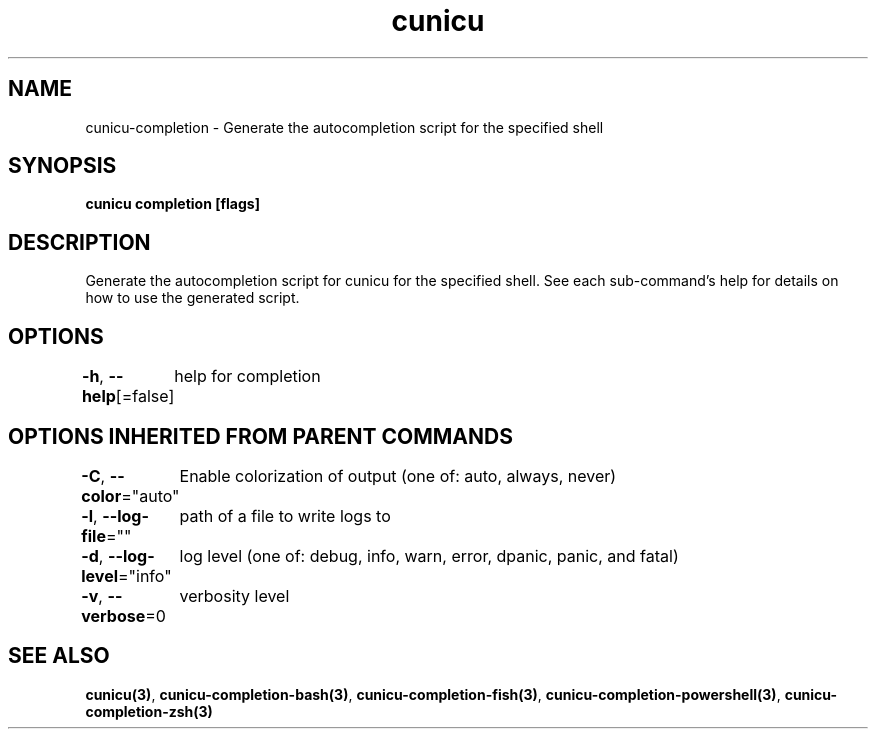 .nh
.TH "cunicu" "3" "Sep 2022" "https://github.com/stv0g/cunicu" ""

.SH NAME
.PP
cunicu-completion - Generate the autocompletion script for the specified shell


.SH SYNOPSIS
.PP
\fBcunicu completion [flags]\fP


.SH DESCRIPTION
.PP
Generate the autocompletion script for cunicu for the specified shell.
See each sub-command's help for details on how to use the generated script.


.SH OPTIONS
.PP
\fB-h\fP, \fB--help\fP[=false]
	help for completion


.SH OPTIONS INHERITED FROM PARENT COMMANDS
.PP
\fB-C\fP, \fB--color\fP="auto"
	Enable colorization of output (one of: auto, always, never)

.PP
\fB-l\fP, \fB--log-file\fP=""
	path of a file to write logs to

.PP
\fB-d\fP, \fB--log-level\fP="info"
	log level (one of: debug, info, warn, error, dpanic, panic, and fatal)

.PP
\fB-v\fP, \fB--verbose\fP=0
	verbosity level


.SH SEE ALSO
.PP
\fBcunicu(3)\fP, \fBcunicu-completion-bash(3)\fP, \fBcunicu-completion-fish(3)\fP, \fBcunicu-completion-powershell(3)\fP, \fBcunicu-completion-zsh(3)\fP
